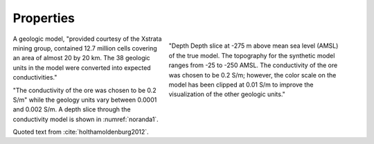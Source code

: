 .. _noranda_properties

Properties
==========

.. figure:: images/trueslice275.png
        :name: noranda1
        :align: right
        :figwidth: 50%

        "Depth Depth slice at -275 m above mean sea level (AMSL) of the true model. The topography for the synthetic model ranges from -25 to -250 AMSL. The conductivity of the ore was chosen to be 0.2 S/m; however, the color scale on the model has been clipped at 0.01 S/m to improve the visualization of the other geologic units."

A geologic model, "provided courtesy of the Xstrata mining group, contained 12.7 million cells covering an area of almost 20 by 20 km. The 38 geologic units in the model were converted into expected conductivities." 

"The conductivity of the ore was chosen to be 0.2 S/m" while the geology units vary between 0.0001 and 0.002 S/m. A depth slice through the conductivity model is shown in :numref:`noranda1`.

Quoted text from :cite:`holthamoldenburg2012`.
